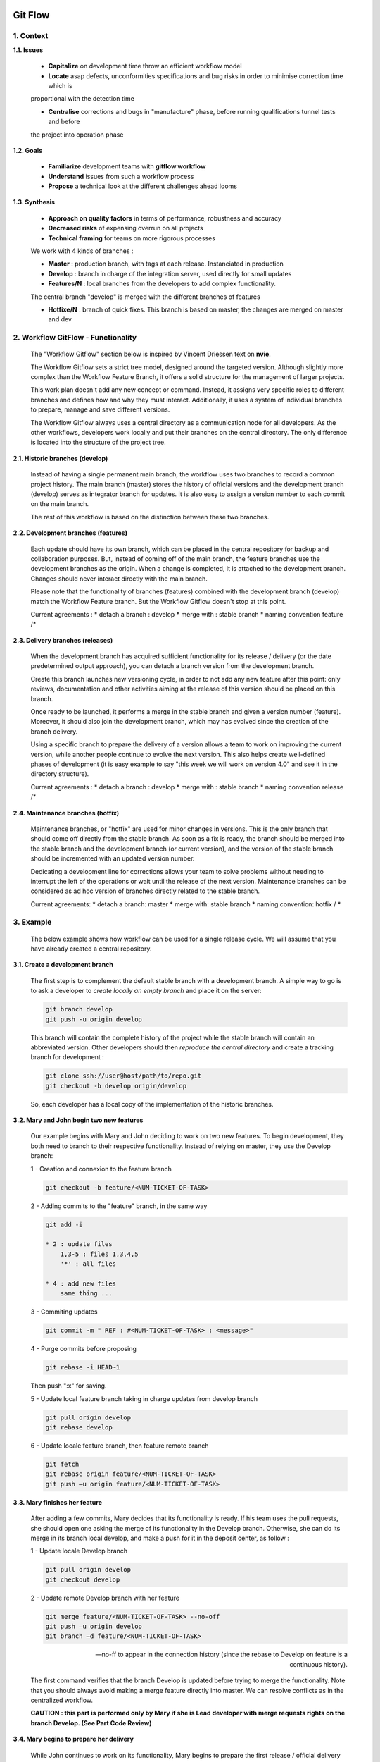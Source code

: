 .. image:: ../_static/logoAareon.gif

Git Flow
========

1. Context
----------

**1.1. Issues**

    * **Capitalize** on development time throw an efficient workflow model

    * **Locate** asap defects, unconformities specifications and bug risks in order to minimise correction time which is
    proportional with the detection time

    * **Centralise** corrections and bugs in "manufacture" phase, before running qualifications tunnel tests and before
    the project into operation phase

    .. image:: ../_static/gitFlow/issues.png

**1.2. Goals**

    * **Familiarize** development teams with **gitflow workflow**

    * **Understand** issues from such a workflow process

    * **Propose** a technical look at the different challenges ahead looms

**1.3. Synthesis**

    * **Approach on quality factors** in terms of performance, robustness and accuracy

    * **Decreased risks** of expensing overrun on all projects

    * **Technical framing** for teams on more rigorous processes

    We work with 4 kinds of branches :

    * **Master** : production branch, with tags at each release. Instanciated in production

    * **Develop** : branch in charge of the integration server, used directly for small updates

    * **Features/N** : local branches from the developers to add complex functionality.
    The central branch "develop" is merged with the different branches of features

    * **Hotfixe/N** : branch of quick fixes. This branch is based on master, the changes are merged on master and dev

    .. image:: ../_static/gitFlow/branches.png

2. Workflow GitFlow - Functionality
-----------------------------------

    .. image:: ../_static/gitFlow/workflow.png

    The "Workflow Gitflow" section below is inspired by Vincent Driessen text on **nvie**.

    The Workflow Gitflow sets a strict tree model, designed around the targeted version. Although slightly more complex
    than the Workflow Feature Branch, it offers a solid structure for the management of larger projects.

    This work plan doesn't add any new concept or command. Instead, it assigns very specific roles to different branches and
    defines how and why they must interact. Additionally, it uses a system of individual branches to prepare, manage and save
    different versions.

    The Workflow Gitflow always uses a central directory as a communication node for all developers. As the other workflows,
    developers work locally and put their branches on the central directory. The only difference is located into the structure
    of the project tree.

**2.1. Historic branches (develop)**

    Instead of having a single permanent main branch, the workflow uses two branches to record a common project history. The
    main branch (master) stores the history of official versions and the development branch (develop) serves as integrator
    branch for updates. It is also easy  to assign a version number to each commit on the main branch.

    .. image:: ../_static/gitFlow/workflow2.png

    The rest of this workflow is based on the distinction between these two branches.

**2.2. Development branches (features)**

    Each update should have its own branch, which can be placed in the central repository for backup and collaboration purposes.
    But, instead of coming off of the main branch, the feature branches use the development branches as the origin. When a
    change is completed, it is attached to the development branch. Changes should never interact directly with the main branch.

    .. image:: ../_static/gitFlow/workflow3.png

    Please note that the functionality of branches (features) combined with the development branch (develop) match the Workflow
    Feature branch. But the Workflow Gitflow doesn't stop at this point.

    Current agreements :
    * detach a branch : develop
    * merge with : stable branch
    * naming convention feature /*

**2.3. Delivery branches (releases)**

    When the development branch has acquired sufficient functionality for its release / delivery (or the date predetermined
    output approach), you can detach a branch version from the development branch.

    Create this branch launches new versioning cycle, in order to not add any new feature after this point: only reviews,
    documentation and other activities aiming at the release of this version should be placed on this branch.

    Once ready to be launched, it performs a merge in the stable branch and given a version number (feature). Moreover, it
    should also join the development branch, which may has evolved since the creation of the branch delivery.

    .. image:: ../_static/gitFlow/delivery_branches.png

    Using a specific branch to prepare the delivery of a version allows a team to work on improving the current version,
    while another people continue to evolve the next version. This also helps create well-defined phases of development
    (it is easy example to say "this week we will work on version 4.0" and see it in the directory structure).

    Current agreements :
    * detach a branch : develop
    * merge with : stable branch
    * naming convention release /*

**2.4. Maintenance branches (hotfix)**

    .. image:: ../_static/gitFlow/hotfix.png

    Maintenance branches, or "hotfix" are used for minor changes in versions. This is the only branch that should come off
    directly from the stable branch. As soon as a fix is ready, the branch should be merged into the stable branch and
    the development branch (or current version), and the version of the stable branch should be incremented with an
    updated version number.

    Dedicating a development line for corrections allows your team to solve problems without needing to interrupt the
    left of the operations or wait until the release of the next version. Maintenance branches can be considered as
    ad hoc version of branches directly related to the stable branch.

    Current agreements:
    * detach a branch: master
    * merge with: stable branch
    * naming convention: hotfix / *

3. Example
----------

    The below example shows how workflow can be used for a single release cycle. We will assume that you have already created
    a central repository.

**3.1. Create a development branch**

    .. image:: ../_static/gitFlow/ex_create_dev_branch.png

    The first step is to complement the default stable branch with a development branch.
    A simple way to go is to ask a developer to *create locally an empty branch* and place it on the server:

    .. code-block:: bash

        git branch develop
        git push -u origin develop

    This branch will contain the complete history of the project while the stable branch will contain an abbreviated
    version. Other developers should then *reproduce the central directory* and create a tracking branch for development :

    .. code-block:: bash

        git clone ssh://user@host/path/to/repo.git
        git checkout -b develop origin/develop

    So, each developer has a local copy of the implementation of the historic branches.

**3.2. Mary and John begin two new features**

    .. image:: ../_static/gitFlow/ex_2_new_features.png

    Our example begins with Mary and John deciding to work on two new features.
    To begin development, they both need to branch to their respective functionality. Instead of relying on master,
    they use the Develop branch:

    1 - Creation and connexion to the feature branch

    .. code-block:: bash

        git checkout -b feature/<NUM-TICKET-OF-TASK>

    2 - Adding commits to the "feature" branch, in the same way

    .. code-block:: bash

        git add -i

        * 2 : update files
            1,3-5 : files 1,3,4,5
            '*' : all files

        * 4 : add new files
            same thing ...

    3 - Commiting updates

    .. code-block:: bash

        git commit -m " REF : #<NUM-TICKET-OF-TASK> : <message>"

    4 - Purge commits before proposing

    .. code-block:: bash

        git rebase -i HEAD~1

    Then push ":x" for saving.

    5 - Update local feature branch taking in charge updates from develop branch

    .. code-block:: bash

        git pull origin develop
        git rebase develop

    6 - Update locale feature branch, then feature remote branch

    .. code-block:: bash

        git fetch
        git rebase origin feature/<NUM-TICKET-OF-TASK>
        git push –u origin feature/<NUM-TICKET-OF-TASK>

**3.3. Mary finishes her feature**

    .. image:: ../_static/gitFlow/ex_mary_finish_feature.png

    After adding a few commits, Mary decides that its functionality is ready. If his team uses the pull requests,
    she should open one asking the merge of its functionality in the Develop branch.
    Otherwise, she can do its merge in its branch local develop, and make a push for it in the deposit center, as follow :

    1 - Update locale Develop branch

    .. code-block:: bash

        git pull origin develop
        git checkout develop

    2 - Update remote Develop branch with her feature

    .. code-block:: bash

        git merge feature/<NUM-TICKET-OF-TASK> --no-off
        git push –u origin develop
        git branch –d feature/<NUM-TICKET-OF-TASK>

    --no-ff to appear in the connection history (since the rebase to Develop on feature is a continuous history).

    The first command verifies that the branch Develop is updated before trying to merge the functionality.
    Note that you should always avoid making a merge feature directly into master.
    We can resolve conflicts as in the centralized workflow.

    **CAUTION : this part is performed only by Mary if she is Lead developer with merge requests rights on the branch Develop. (See Part Code Review)**

    .. image:: ../_static/gitFlow/ex_end_feature.png

**3.4. Mary begins to prepare her delivery**

    .. image:: ../_static/gitFlow/ex_begin_delivery.png

    While John continues to work on its functionality, Mary begins to prepare the first release / official delivery of
    the project. As for the development of a feature, it uses a new branch to encapsulate the preparation of delivery.
    This step is also the one where the version number is established:

    .. code-block:: bash

        git checkout -b release/vX.Y.Z develop

    This branch is the place where we will clean delivery, test everything, will update the documentation, and will all
    other preparations for future deliveries. It's like a feature branch that serves only to tweak a delivery.

    As soon as Mary creates this branch and makes a push to the central repository, the delivery is frozen.
    Any absent functionality Develop branch is delayed until the next delivery cycle.

**3.5. Mary finishes her release**

    .. image:: ../_static/gitFlow/ex_finish_release.png

    Once the delivery is ready to be published, Mary does a merge into Master and Develop, and then removes the delivery
    branch. We have to do a merge in Develop, cause they may be some critical updates added to the delivery branch, and
    that they must be accessible to the new features. Again, if the organization focuses on the revision of the code,
    it would be the perfect place for a pull request :

    .. code-block:: bash

        git checkout master
        git merge release/vX.Y.Z
        git push
        git checkout develop
        git merge release/vX.Y.Z
        git push
        git branch -d release/vX.Y.Z

    Delivery branches serve as a buffer between the development features (Develop) and deliveries available to the
    public (master). When you did a merge into master, you have to put a tag on the commit, to find it easily in the future :

    .. code-block:: bash

        git tag -a X.Y.Z -m "Première release publique" master
        git push --tags

    Git comes with more hooks, which are scripts that run when a particular event occurs in a repository. You can set a
    hook so that it automatically makes the build of a public release each time we made a push to the master branch in
    the central repository, or during the push of a tag.

**3.6. A user discovers a bug**

    .. image:: ../_static/gitFlow/discover_bug.png

    After delivery, Mary returns to the development of features for the next delivery with John ... until a user opens
    a ticket to report a bug in the current version.
    To fix this bug, Mary (or John) creates a maintenance branch from master, correct the problem in as many commits as
    needed and then made the merge directly into master :

    .. code-block:: bash

        git checkout -b hotfix/<NUM-TICKET-OF-TASK> master
        # On corrige le bug
        git checkout master
        git merge hotfix/<NUM-TICKET-OF-TASK>
        git push

    As the Delivery branches, Maintenance branches contain important updates to include in the branch develop, it is
    necessary that Mary also makes this merge. Then she can totally remove the branch :

    .. code-block:: bash

        git checkout develop
        git merge hotfix/<NUM-TICKET-OF-TASK>
        git push
        git branch -d hotfix/<NUM-TICKET-OF-TASK>

    .. image:: ../_static/gitFlow/remove_maitnenance_branch.png

4. Merge request policy
-----------------------

**4.1. Environment**

    * SBE (Site Building Environment)     => linked to branch Develop

    * ET (Environment of Testing)         => linked to branch Release

    * UAT (User Acceptance Testing)       => linked to branch Master

    * Pre-production                      => linked to branch Master

    * ….

    * Production                          => linked to branch Master

**4.2. Actors**

    * Developer       => right to create a new branch, no possibility of committer on Develop / Release / Master

    * Release Manager => Right to emerge in Dev / Release / Master

    * Project Manager => right visualization (guest)

**4.3. Read rights**

        * For each feature a new branch is created

        * This copy is writable. It is this that the developer uses

        * Once the work is finished, ask on a Aareon GitLab a "Merge Request"

        * The release manager receives a "Merge request"

5. Code review
--------------

**5.1. Merge request workflow**

    The strategy for each new "merge request" in order to updating the remote Develop branch with a complete feature:

    1. The developer requested a "merge request" that he assigns to himself

    2. In the "discussion" tab, add a "1" in the "Write" sub-tab and confirm on "Add Comment"

    3. Then assign the "merge Request" to another developer who will be responsible for making a "+1" to validate its code review, or "comment" to stop it. This one will assign the "merge request" to another developer, etc ....

    4. And so on, until all the developers have given his opinion on code review. A storyteller appears at the top right of the "discussion" tab giving the number of positive opinion on code review

    5. The developer will be the last to validate or not the code review (He can use tools like Gerrit to power will develop a workflow with custom rules)

    .. image:: ../_static/gitFlow/merge_workflow.png

**5.2. Tools**

    * Snowshoe : « merge requests » dashboard (display merge resuest state only)

    * Gerrit : code review on « merge requests » with possibility of making workflow rules

    * Gitk et Gitg : manage commits history

    .. code-block:: bash

        Apt-get install gitk
        Apt-get install gitg

    * GitKraken

6. Useful links
---------------

    * `<http://nvie.com/posts/a-successful-git-branching-model/>`_

    * `<https://fr.atlassian.com/git/tutorials/comparing-workflows/gitflow-workflow>`_

    * `<http://danielkummer.github.io/git-flow-cheatsheet/>`_

7. Conclusion
-------------

**7.1. General observation**

    * The used git workflow, more commonly known as "git-flow" has been optimized and simplified via the git-flow tool that can be installed easily (apt-get install git-flow)

    * We recommend not to use this tool to provide developers with an essential and primordial GIT expertise to ensure the sustainability of the progress of a project

    * An awareness-raising work on the importance of "code reviews" is needed very clear if we want to bring value-added to such a process GITflow

**7.2. Alert**

    * It is important that the Lead developers impose strictly applying this approach to developers

    * It is important for the Lead developers to be organized in order to best optimize the management of "merge requests",
    mainly using controls tools.